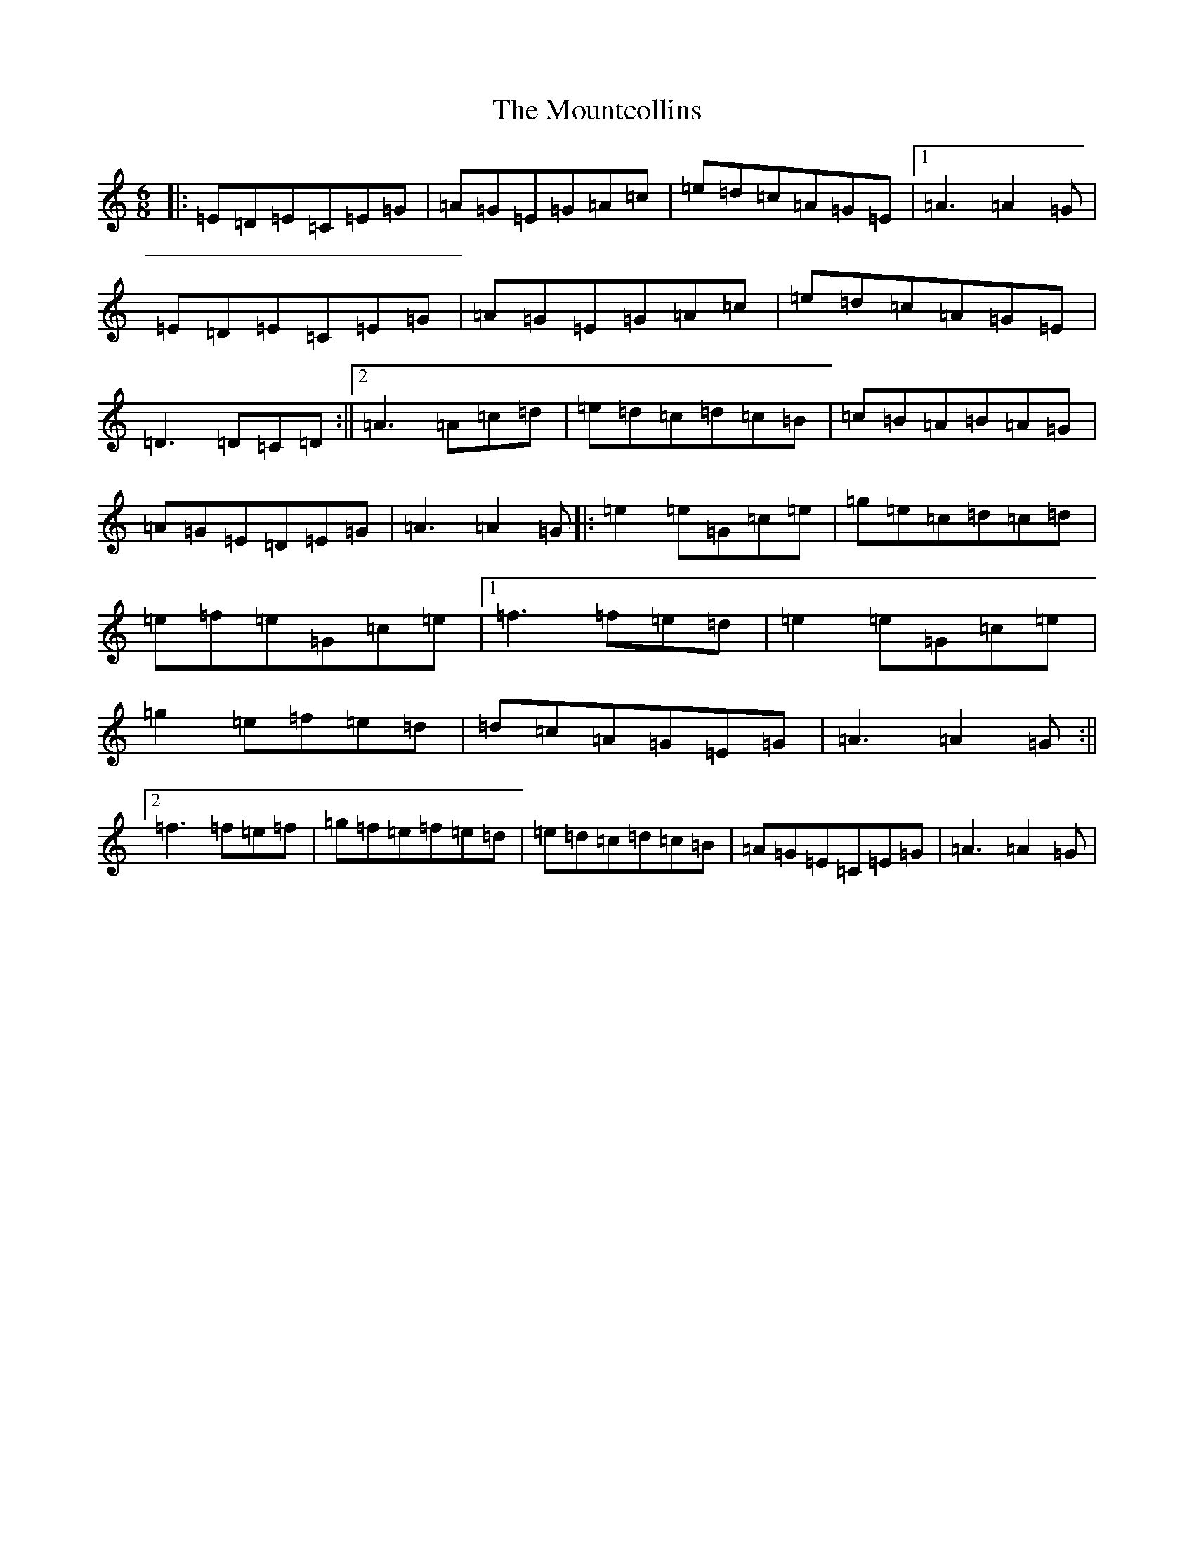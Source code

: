 X: 14772
T: Mountcollins, The
S: https://thesession.org/tunes/9930#setting9930
R: jig
M:6/8
L:1/8
K: C Major
|:=E=D=E=C=E=G|=A=G=E=G=A=c|=e=d=c=A=G=E|1=A3=A2=G|=E=D=E=C=E=G|=A=G=E=G=A=c|=e=d=c=A=G=E|=D3=D=C=D:||2=A3=A=c=d|=e=d=c=d=c=B|=c=B=A=B=A=G|=A=G=E=D=E=G|=A3=A2=G|:=e2=e=G=c=e|=g=e=c=d=c=d|=e=f=e=G=c=e|1=f3=f=e=d|=e2=e=G=c=e|=g2=e=f=e=d|=d=c=A=G=E=G|=A3=A2=G:||2=f3=f=e=f|=g=f=e=f=e=d|=e=d=c=d=c=B|=A=G=E=C=E=G|=A3=A2=G|